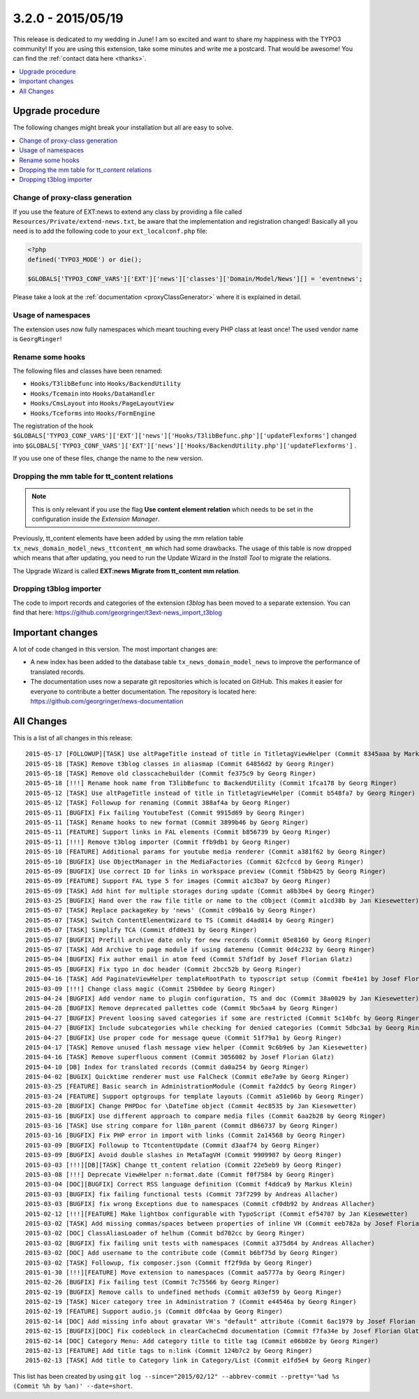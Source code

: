 3.2.0 - 2015/05/19
==================

This release is dedicated to my wedding in June! I am so excited and want to share my happiness with the TYPO3 community!
If you are using this extension, take some minutes and write me a postcard. That would be awesome! You can find the :ref:`contact data here <thanks>`.

.. only:: html

.. contents::
        :local:
        :depth: 1


Upgrade procedure
-----------------
The following changes might break your installation but all are easy to solve.

.. only:: html

.. contents::
        :local:
        :depth: 1

Change of proxy-class generation
^^^^^^^^^^^^^^^^^^^^^^^^^^^^^^^^
If you use the feature of EXT:news to extend any class by providing a file called ``Resources/Private/extend-news.txt``,
be aware that the implementation and registration changed! Basically all you need is to add the following code to your ``ext_localconf.php`` file:

.. code-block:: php

	<?php
	defined('TYPO3_MODE') or die();

	$GLOBALS['TYPO3_CONF_VARS']['EXT']['news']['classes']['Domain/Model/News'][] = 'eventnews';

Please take a look at the  :ref:`documentation <proxyClassGenerator>` where it is explained in detail.


Usage of namespaces
^^^^^^^^^^^^^^^^^^^
The extension uses now fully namespaces which meant touching every PHP class at least once!
The used vendor name is ``GeorgRinger``!

Rename some hooks
^^^^^^^^^^^^^^^^^
The following files and classes have been renamed:

- ``Hooks/T3libBefunc`` into ``Hooks/BackendUtility``
- ``Hooks/Tcemain`` into ``Hooks/DataHandler``
- ``Hooks/CmsLayout`` into ``Hooks/PageLayoutView``
- ``Hooks/Tceforms`` into ``Hooks/FormEngine``

The registration of the hook ``$GLOBALS['TYPO3_CONF_VARS']['EXT']['news']['Hooks/T3libBefunc.php']['updateFlexforms']`` changed into ``$GLOBALS['TYPO3_CONF_VARS']['EXT']['news']['Hooks/BackendUtility.php']['updateFlexforms']`` .

If you use one of these files, change the name to the new version.

Dropping the mm table for tt_content relations
^^^^^^^^^^^^^^^^^^^^^^^^^^^^^^^^^^^^^^^^^^^^^^

.. note::
	This is only relevant if you use the flag **Use content element relation** which needs to be set
	in the configuration inside the *Extension Manager*.

Previously, tt_content elements have been added by using the mm relation table ``tx_news_domain_model_news_ttcontent_mm`` which had some drawbacks.
The usage of this table is now dropped which means that after updating, you need to run the Update Wizard in the *Install Tool* to migrate the relations.

The Upgrade Wizard is called **EXT:news Migrate from tt_content mm relation**.

Dropping t3blog importer
^^^^^^^^^^^^^^^^^^^^^^^^
The code to import records and categories of the extension *t3blog* has been moved to a separate extension. You can find that here: https://github.com/georgringer/t3ext-news_import_t3blog

Important changes
-----------------

A lot of code changed in this version. The most important changes are:

* A new index has been added to the database table ``tx_news_domain_model_news`` to improve the performance of translated records.
* The documentation uses now a separate git repositories which is located on GitHub. This makes it easier for everyone to contribute a better documentation. The repository is located here: https://github.com/georgringer/news-documentation

All Changes
-----------
This is a list of all changes in this release: ::

	2015-05-17 [FOLLOWUP][TASK] Use altPageTitle instead of title in TitletagViewHelper (Commit 8345aaa by Markus Klein)
	2015-05-18 [TASK] Remove t3blog classes in aliasmap (Commit 64856d2 by Georg Ringer)
	2015-05-18 [TASK] Remove old classcachebuilder (Commit fe375c9 by Georg Ringer)
	2015-05-18 [!!!] Rename hook name from T3libBefunc to BackendUtility (Commit 1fca178 by Georg Ringer)
	2015-05-12 [TASK] Use altPageTitle instead of title in TitletagViewHelper (Commit b548fa7 by Georg Ringer)
	2015-05-12 [TASK] Followup for renaming (Commit 388af4a by Georg Ringer)
	2015-05-11 [BUGFIX] Fix failing YoutubeTest (Commit 9915d69 by Georg Ringer)
	2015-05-11 [TASK] Rename hooks to new format (Commit 3899b46 by Georg Ringer)
	2015-05-11 [FEATURE] Support links in FAL elements (Commit b856739 by Georg Ringer)
	2015-05-11 [!!!] Remove t3blog importer (Commit ffb9db1 by Georg Ringer)
	2015-05-10 [FEATURE] Additional params for youtube media renderer (Commit a381f62 by Georg Ringer)
	2015-05-10 [BUGFIX] Use ObjectManager in the MediaFactories (Commit 62cfccd by Georg Ringer)
	2015-05-09 [BUGFIX] Use correct ID for links in workspace preview (Commit f5bb425 by Georg Ringer)
	2015-05-09 [FEATURE] Support FAL type 5 for images (Commit a1c3ba7 by Georg Ringer)
	2015-05-09 [TASK] Add hint for multiple storages during update (Commit a8b3be4 by Georg Ringer)
	2015-03-25 [BUGFIX] Hand over the raw file title or name to the cObject (Commit a1cd38b by Jan Kiesewetter)
	2015-05-07 [TASK] Replace packageKey by 'news' (Commit c09ba16 by Georg Ringer)
	2015-05-07 [TASK] Switch ContentElementWizard to TS (Commit d4ad814 by Georg Ringer)
	2015-05-07 [TASK] Simplify TCA (Commit dfd0e31 by Georg Ringer)
	2015-05-07 [BUGFIX] Prefill archive date only for new records (Commit 05e8160 by Georg Ringer)
	2015-05-07 [TASK] Add Archive to page module if using datemenu (Commit 0d4c232 by Georg Ringer)
	2015-05-04 [BUGFIX] Fix author email in atom feed (Commit 57df1df by Josef Florian Glatz)
	2015-05-05 [BUGFIX] Fix typo in doc header (Commit 2bcc52b by Georg Ringer)
	2015-04-16 [TASK] Add PaginateViewHelper templateRootPath to typoscript setup (Commit fbe41e1 by Josef Florian Glatz)
	2015-03-09 [!!!] Change class magic (Commit 25b0dee by Georg Ringer)
	2015-04-24 [BUGFIX] Add vendor name to plugin configuration, TS and doc (Commit 38a0029 by Jan Kiesewetter)
	2015-04-28 [BUGFIX] Remove deprecated pallettes code (Commit 9bc5aa4 by Georg Ringer)
	2015-04-27 [BUGFIX] Prevent loosing saved categories if some are restricted (Commit 5c14bfc by Georg Ringer)
	2015-04-27 [BUGFIX] Include subcategories while checking for denied categories (Commit 5dbc3a1 by Georg Ringer)
	2015-04-27 [BUGFIX] Use proper code for message queue (Commit 51f79a1 by Georg Ringer)
	2015-04-17 [TASK] Remove unused flash message view helper (Commit 9c6b9e6 by Jan Kiesewetter)
	2015-04-16 [TASK] Remove superfluous comment (Commit 3056002 by Josef Florian Glatz)
	2015-04-10 [DB] Index for translated records (Commit da0a254 by Georg Ringer)
	2015-04-02 [BUGIX] Quicktime renderer must use FalCheck (Commit e8e7a9e by Georg Ringer)
	2015-03-25 [FEATURE] Basic search in AdministrationModule (Commit fa2ddc5 by Georg Ringer)
	2015-03-24 [FEATURE] Support optgroups for template layouts (Commit a51e06b by Georg Ringer)
	2015-03-20 [BUGFIX] Change PHPDoc for \DateTime object (Commit 4ec8535 by Jan Kiesewetter)
	2015-03-16 [BUGFIX] Use different approach to compare media files (Commit 6aa2b28 by Georg Ringer)
	2015-03-16 [TASK] Use string compare for l10n_parent (Commit d866737 by Georg Ringer)
	2015-03-16 [BUGFIX] Fix PHP error in import with links (Commit 2a14568 by Georg Ringer)
	2015-03-09 [BUGFIX] Followup to TtcontentUpdate (Commit d3aaf74 by Georg Ringer)
	2015-03-09 [BUGFIX] Avoid double slashes in MetaTagVH (Commit 9909907 by Georg Ringer)
	2015-03-03 [!!!][DB][TASK] Change tt_content relation (Commit 22e5eb9 by Georg Ringer)
	2015-03-08 [!!!] Deprecate ViewHelper n:format.date (Commit f0f7584 by Georg Ringer)
	2015-03-04 [DOC][BUGFIX] Correct RSS language definition (Commit f4ddca9 by Markus Klein)
	2015-03-03 [BUGFIX] fix failing functional tests (Commit 73f7299 by Andreas Allacher)
	2015-03-03 [BUGFIX] fix wrong Exceptions due to namespaces (Commit cf0db92 by Andreas Allacher)
	2015-02-12 [!!!][FEATURE] Make lightbox configurable with TypoScript (Commit ef54707 by Jan Kiesewetter)
	2015-03-02 [TASK] Add missing commas/spaces between properties of inline VH (Commit eeb782a by Josef Florian Glatz)
	2015-03-02 [DOC] ClassAliasLoader of helhum (Commit bd702cc by Georg Ringer)
	2015-03-02 [BUGFIX] fix failing unit tests with namespaces (Commit a375d64 by Andreas Allacher)
	2015-03-02 [DOC] Add username to the contribute code (Commit b6bf75d by Georg Ringer)
	2015-03-02 [TASK] Followup, fix composer.json (Commit ff2f9da by Georg Ringer)
	2015-01-30 [!!!][FEATURE] Move extension to namespaces (Commit aa5777a by Georg Ringer)
	2015-02-26 [BUGFIX] Fix failing test (Commit 7c75566 by Georg Ringer)
	2015-02-19 [BUGFIX] Remove calls to undefined methods (Commit a03ef59 by Georg Ringer)
	2015-02-19 [TASK] Nicer category tree in Administration 7 (Commit e44546a by Georg Ringer)
	2015-02-19 [FEATURE] Support audio.js (Commit d0fc4aa by Georg Ringer)
	2015-02-14 [DOC] Add missing info about gravatar VH's "default" attribute (Commit 6ac1979 by Josef Florian Glatz)
	2015-02-15 [BUGFIX][DOC] Fix codeblock in clearCacheCmd documentation (Commit f7fa34e by Josef Florian Glatz)
	2015-02-14 [DOC] Category Menu: Add category title to title tag (Commit e06b02e by Georg Ringer)
	2015-02-13 [FEATURE] Add title tags to n:link (Commit 124b7c2 by Georg Ringer)
	2015-02-13 [TASK] Add title to Category link in Category/List (Commit e1fd5e4 by Georg Ringer)

This list has been created by using ``git log --since="2015/02/12" --abbrev-commit --pretty='%ad %s (Commit %h by %an)' --date=short``.
